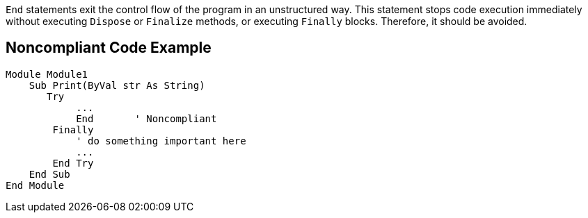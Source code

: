 ``End`` statements exit the control flow of the program in an unstructured way. This statement stops code execution immediately without executing ``Dispose`` or ``Finalize`` methods, or executing ``Finally`` blocks. Therefore, it should be avoided.

== Noncompliant Code Example

----
Module Module1
    Sub Print(ByVal str As String)
       Try
            ...
            End       ' Noncompliant
        Finally
            ' do something important here
            ...
        End Try
    End Sub
End Module
----
